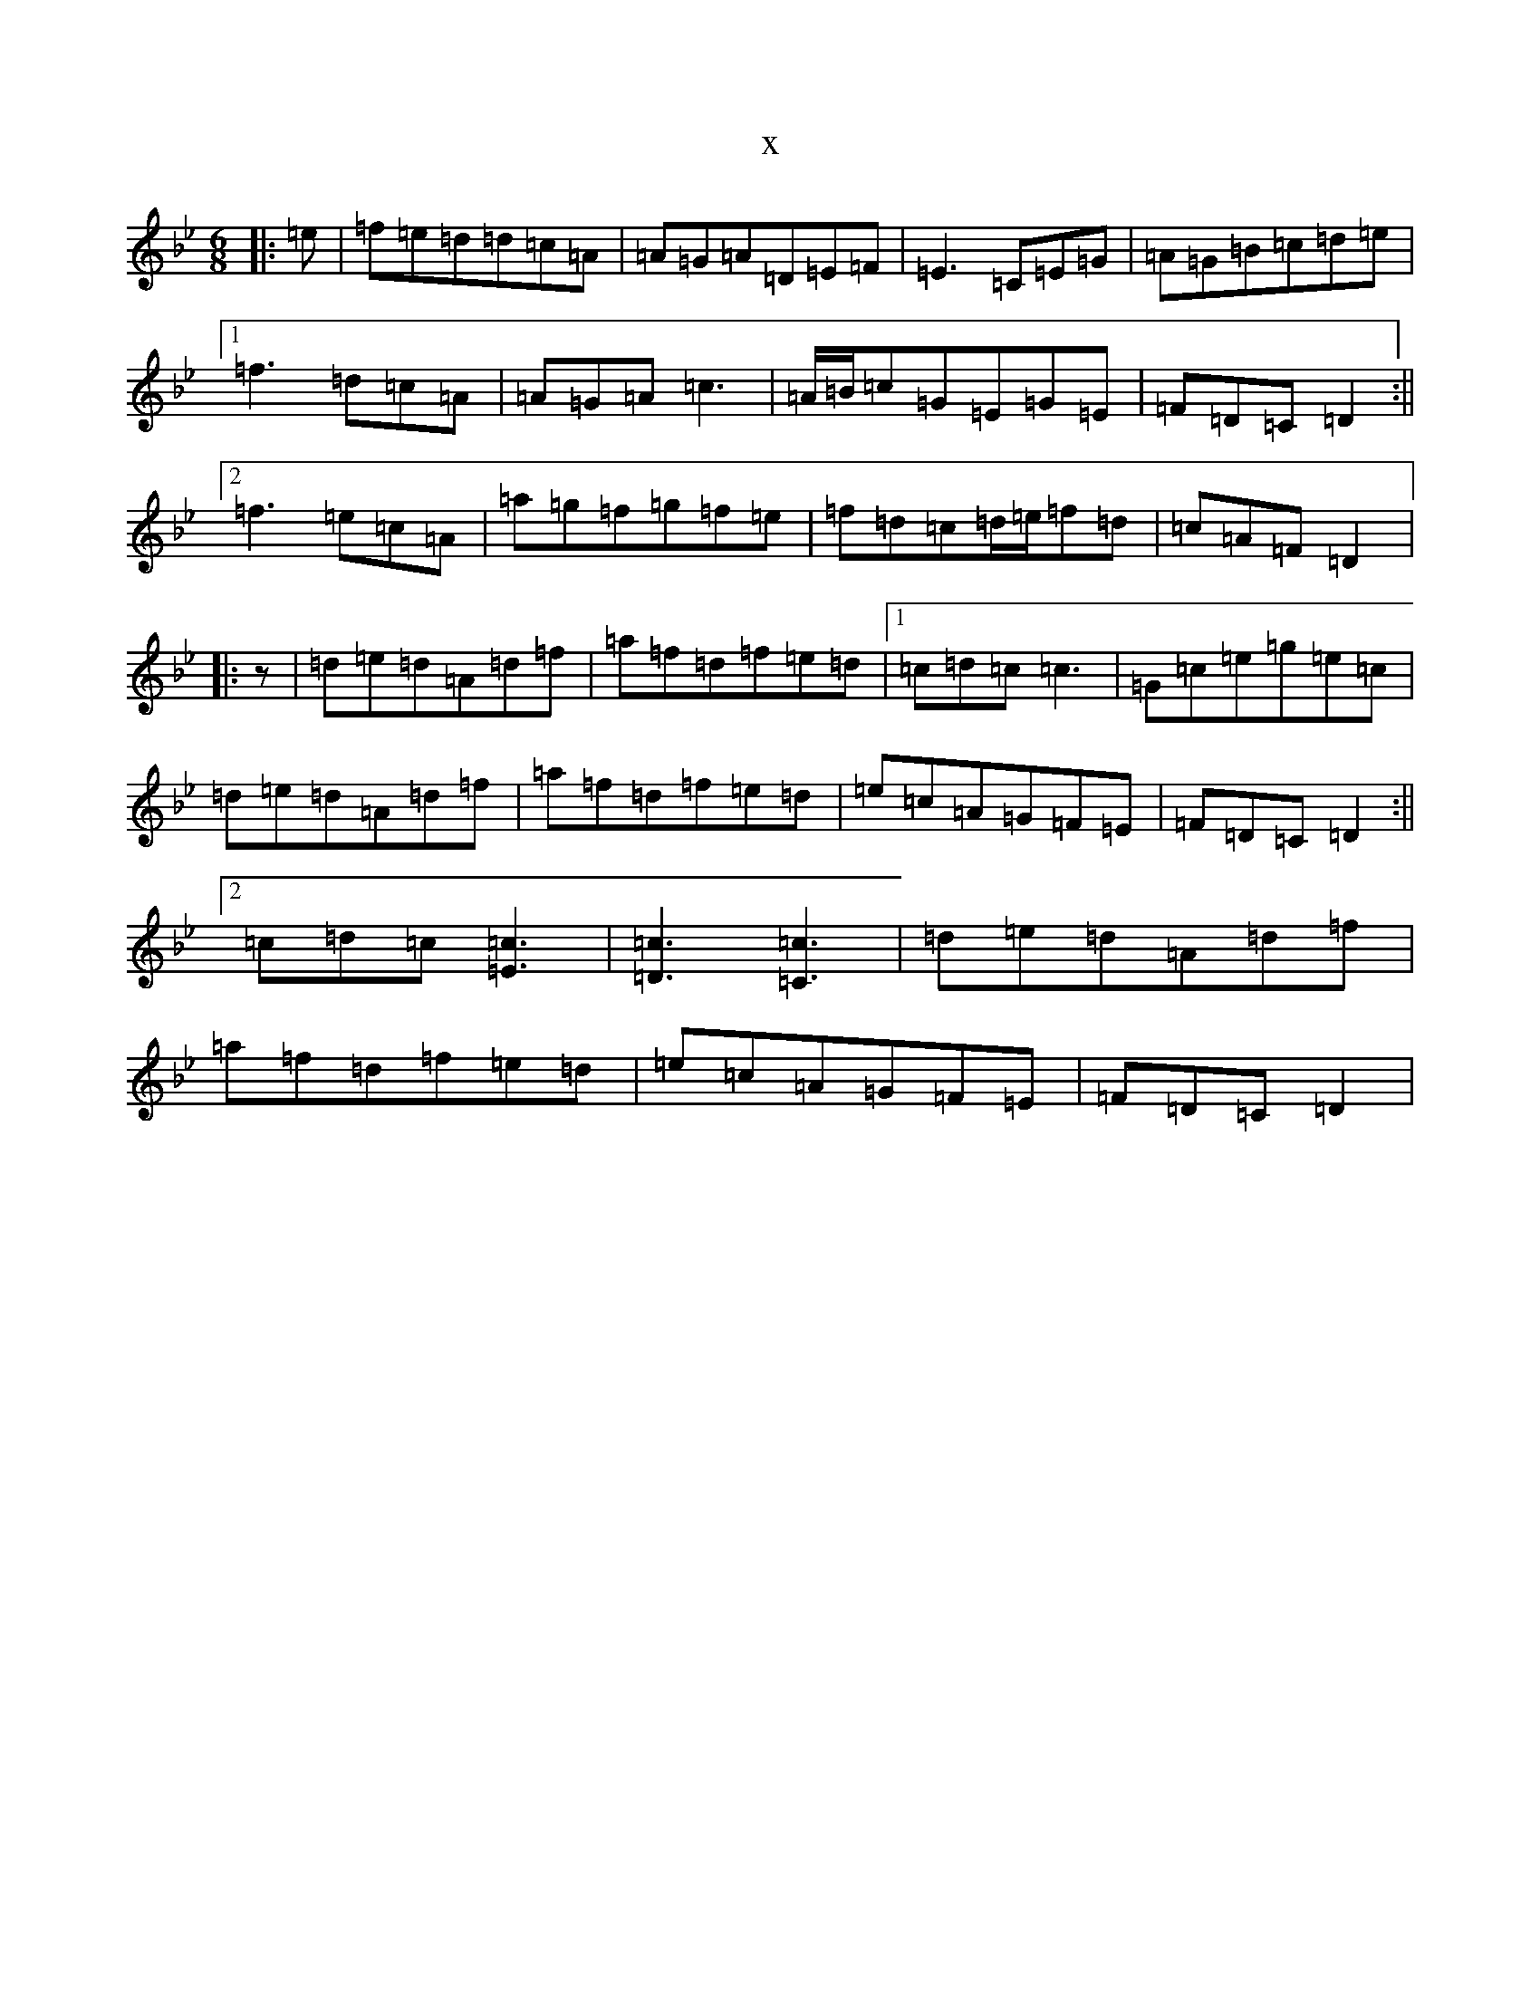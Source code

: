 X:14223
T:x
L:1/8
M:6/8
K: C Dorian
|:=e|=f=e=d=d=c=A|=A=G=A=D=E=F|=E3=C=E=G|=A=G=B=c=d=e|1=f3=d=c=A|=A=G=A=c3|=A/2=B/2=c=G=E=G=E|=F=D=C=D2:||2=f3=e=c=A|=a=g=f=g=f=e|=f=d=c=d/2=e/2=f=d|=c=A=F=D2|:z|=d=e=d=A=d=f|=a=f=d=f=e=d|1=c=d=c=c3|=G=c=e=g=e=c|=d=e=d=A=d=f|=a=f=d=f=e=d|=e=c=A=G=F=E|=F=D=C=D2:||2=c=d=c[=E3=c3]|[=D3=c3][=C3=c3]|=d=e=d=A=d=f|=a=f=d=f=e=d|=e=c=A=G=F=E|=F=D=C=D2|